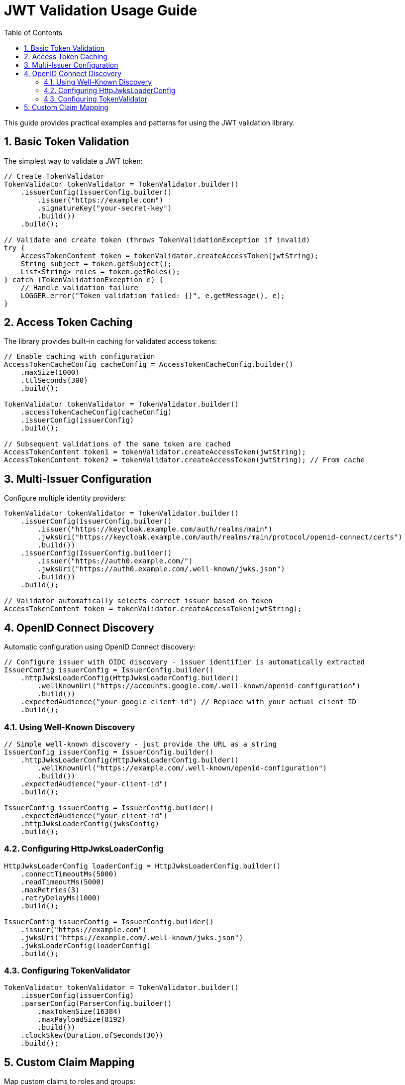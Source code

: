 = JWT Validation Usage Guide
:toc: left
:toclevels: 3
:source-highlighter: highlight.js
:toc-title: Table of Contents
:sectnums:


This guide provides practical examples and patterns for using the JWT validation library.

== Basic Token Validation

The simplest way to validate a JWT token:

[source,java]
----
// Create TokenValidator
TokenValidator tokenValidator = TokenValidator.builder()
    .issuerConfig(IssuerConfig.builder()
        .issuer("https://example.com")
        .signatureKey("your-secret-key")
        .build())
    .build();

// Validate and create token (throws TokenValidationException if invalid)
try {
    AccessTokenContent token = tokenValidator.createAccessToken(jwtString);
    String subject = token.getSubject();
    List<String> roles = token.getRoles();
} catch (TokenValidationException e) {
    // Handle validation failure
    LOGGER.error("Token validation failed: {}", e.getMessage(), e);
}
----

== Access Token Caching

The library provides built-in caching for validated access tokens:

[source,java]
----
// Enable caching with configuration
AccessTokenCacheConfig cacheConfig = AccessTokenCacheConfig.builder()
    .maxSize(1000)
    .ttlSeconds(300)
    .build();

TokenValidator tokenValidator = TokenValidator.builder()
    .accessTokenCacheConfig(cacheConfig)
    .issuerConfig(issuerConfig)
    .build();

// Subsequent validations of the same token are cached
AccessTokenContent token1 = tokenValidator.createAccessToken(jwtString);
AccessTokenContent token2 = tokenValidator.createAccessToken(jwtString); // From cache
----

== Multi-Issuer Configuration

Configure multiple identity providers:

[source,java]
----
TokenValidator tokenValidator = TokenValidator.builder()
    .issuerConfig(IssuerConfig.builder()
        .issuer("https://keycloak.example.com/auth/realms/main")
        .jwksUri("https://keycloak.example.com/auth/realms/main/protocol/openid-connect/certs")
        .build())
    .issuerConfig(IssuerConfig.builder()
        .issuer("https://auth0.example.com/")
        .jwksUri("https://auth0.example.com/.well-known/jwks.json")
        .build())
    .build();

// Validator automatically selects correct issuer based on token
AccessTokenContent token = tokenValidator.createAccessToken(jwtString);
----

== OpenID Connect Discovery

Automatic configuration using OpenID Connect discovery:

[source,java]
----
// Configure issuer with OIDC discovery - issuer identifier is automatically extracted
IssuerConfig issuerConfig = IssuerConfig.builder()
    .httpJwksLoaderConfig(HttpJwksLoaderConfig.builder()
        .wellKnownUrl("https://accounts.google.com/.well-known/openid-configuration")
        .build())
    .expectedAudience("your-google-client-id") // Replace with your actual client ID
    .build();
----

=== Using Well-Known Discovery

[source,java]
----
// Simple well-known discovery - just provide the URL as a string
IssuerConfig issuerConfig = IssuerConfig.builder()
    .httpJwksLoaderConfig(HttpJwksLoaderConfig.builder()
        .wellKnownUrl("https://example.com/.well-known/openid-configuration")
        .build())
    .expectedAudience("your-client-id")
    .build();

IssuerConfig issuerConfig = IssuerConfig.builder()
    .expectedAudience("your-client-id")
    .httpJwksLoaderConfig(jwksConfig)
    .build();
----

=== Configuring HttpJwksLoaderConfig

[source,java]
----
HttpJwksLoaderConfig loaderConfig = HttpJwksLoaderConfig.builder()
    .connectTimeoutMs(5000)
    .readTimeoutMs(5000)
    .maxRetries(3)
    .retryDelayMs(1000)
    .build();

IssuerConfig issuerConfig = IssuerConfig.builder()
    .issuer("https://example.com")
    .jwksUri("https://example.com/.well-known/jwks.json")
    .jwksLoaderConfig(loaderConfig)
    .build();
----

=== Configuring TokenValidator

[source,java]
----
TokenValidator tokenValidator = TokenValidator.builder()
    .issuerConfig(issuerConfig)
    .parserConfig(ParserConfig.builder()
        .maxTokenSize(16384)
        .maxPayloadSize(8192)
        .build())
    .clockSkew(Duration.ofSeconds(30))
    .build();
----

== Custom Claim Mapping

Map custom claims to roles and groups:

[source,java]
----
// Configure custom claim paths
RolesGroupsConfig rolesConfig = RolesGroupsConfig.builder()
    .rolesPath("realm_access/roles")
    .groupsPath("groups")
    .build();

IssuerConfig issuerConfig = IssuerConfig.builder()
    .issuer("https://example.com")
    .rolesGroupsConfig(rolesConfig)
    .build();

TokenValidator validator = TokenValidator.builder()
    .issuerConfig(issuerConfig)
    .build();

// Token claims are automatically mapped
AccessTokenContent token = validator.createAccessToken(jwtString);
Set<String> roles = token.getRoles(); // From realm_access/roles
Set<String> groups = token.getGroups(); // From groups claim
----

For more examples, see the xref:api-reference.adoc[API Reference].